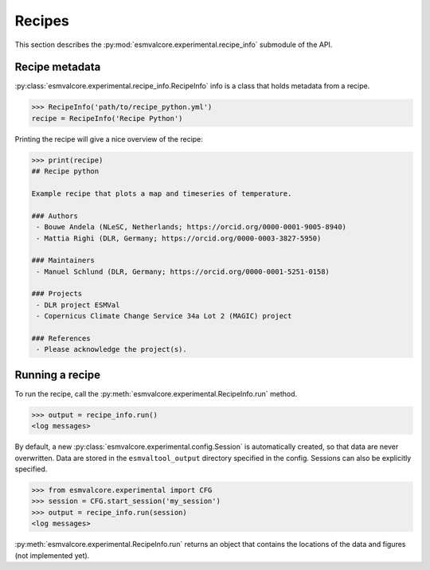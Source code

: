.. _api_recipe_info:

Recipes
=======

This section describes the :py:mod:`esmvalcore.experimental.recipe_info` submodule of the API.

Recipe metadata
***************

:py:class:`esmvalcore.experimental.recipe_info.RecipeInfo` info is a class that holds metadata from a recipe.

.. code-block:: python

    >>> RecipeInfo('path/to/recipe_python.yml')
    recipe = RecipeInfo('Recipe Python')

Printing the recipe will give a nice overview of the recipe:

.. code-block:: python

    >>> print(recipe)
    ## Recipe python

    Example recipe that plots a map and timeseries of temperature.

    ### Authors
     - Bouwe Andela (NLeSC, Netherlands; https://orcid.org/0000-0001-9005-8940)
     - Mattia Righi (DLR, Germany; https://orcid.org/0000-0003-3827-5950)

    ### Maintainers
     - Manuel Schlund (DLR, Germany; https://orcid.org/0000-0001-5251-0158)

    ### Projects
     - DLR project ESMVal
     - Copernicus Climate Change Service 34a Lot 2 (MAGIC) project

    ### References
     - Please acknowledge the project(s).

Running a recipe
****************

To run the recipe, call the :py:meth:`esmvalcore.experimental.RecipeInfo.run` method.

.. code-block:: python

    >>> output = recipe_info.run()
    <log messages>

By default, a new :py:class:`esmvalcore.experimental.config.Session` is automatically created, so that data are never overwritten.
Data are stored in the ``esmvaltool_output`` directory specified in the config.
Sessions can also be explicitly specified.

.. code-block:: python

    >>> from esmvalcore.experimental import CFG
    >>> session = CFG.start_session('my_session')
    >>> output = recipe_info.run(session)
    <log messages>

:py:meth:`esmvalcore.experimental.RecipeInfo.run` returns an object that contains the locations of the data and figures (not implemented yet).
